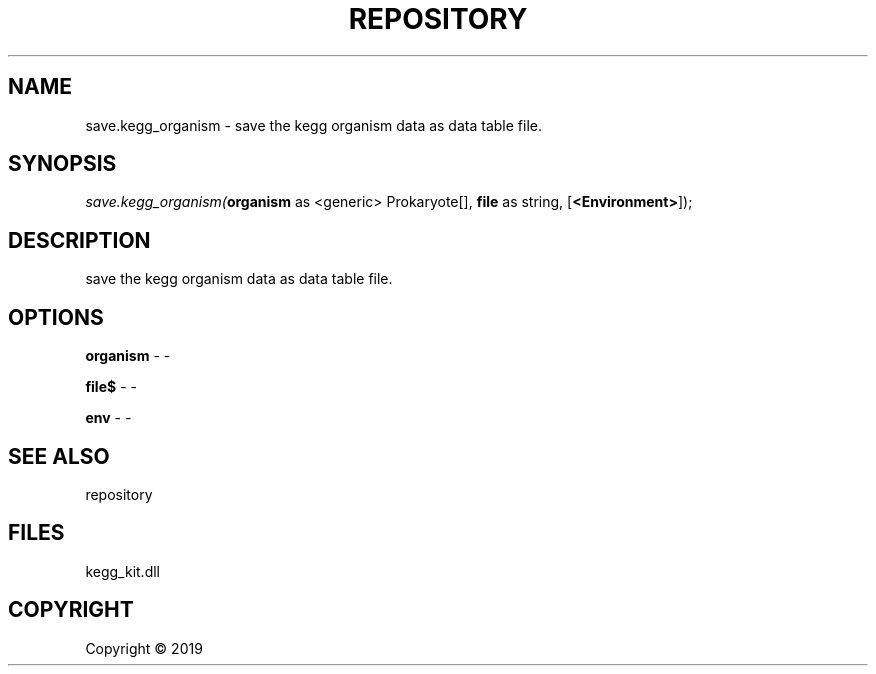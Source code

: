.\" man page create by R# package system.
.TH REPOSITORY 1 2000-01-01 "save.kegg_organism" "save.kegg_organism"
.SH NAME
save.kegg_organism \- save the kegg organism data as data table file.
.SH SYNOPSIS
\fIsave.kegg_organism(\fBorganism\fR as <generic> Prokaryote[], 
\fBfile\fR as string, 
[\fB<Environment>\fR]);\fR
.SH DESCRIPTION
.PP
save the kegg organism data as data table file.
.PP
.SH OPTIONS
.PP
\fBorganism\fB \fR\- -
.PP
.PP
\fBfile$\fB \fR\- -
.PP
.PP
\fBenv\fB \fR\- -
.PP
.SH SEE ALSO
repository
.SH FILES
.PP
kegg_kit.dll
.PP
.SH COPYRIGHT
Copyright ©  2019
